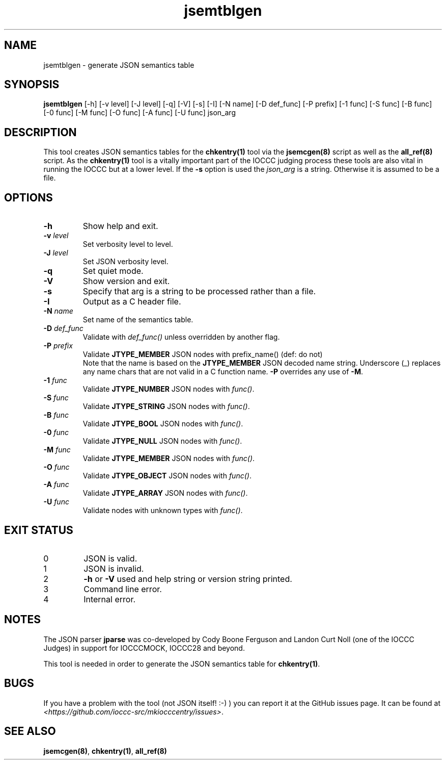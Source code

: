 .\" section 8 man page for jsemtblgen
.\"
.\" This man page was first written by Cody Boone Ferguson for the IOCCC
.\" in 2022.
.\"
.\" Humour impairment is not virtue nor is it a vice, it's just plain
.\" wrong: almost as wrong as JSON spec mis-features and C++ obfuscation! :-)
.\"
.\" "Share and Enjoy!"
.\"     --  Sirius Cybernetics Corporation Complaints Division, JSON spec department. :-)
.\"
.TH jsemtblgen 8 "27 November 2022" "jsemtblgen" "IOCCC tools"
.SH NAME
jsemtblgen \- generate JSON semantics table
.SH SYNOPSIS
\fBjsemtblgen\fP [\-h] [\-v level] [\-J level] [\-q] [\-V] [\-s] [\-I] [\-N name] [\-D def_func] [\-P prefix] [\-1 func] [\-S func] [\-B func] [\-0 func] [\-M func] [\-O func] [\-A func] [\-U func] json_arg
.SH DESCRIPTION
This tool creates JSON semantics tables for the \fBchkentry(1)\fP tool via the \fBjsemcgen(8)\fP script as well as the \fBall_ref(8)\fP script.
As the \fBchkentry(1)\fP tool is a vitally important part of the IOCCC judging process these tools are also vital in running the IOCCC but at a lower level.
If the \fB-s\fP option is used the \fIjson_arg\fP is a string.
Otherwise it is assumed to be a file.
.SH OPTIONS
.TP
\fB\-h\fP
Show help and exit.
.TP
\fB\-v \fIlevel\fP\fP
Set verbosity level to level.
.TP
\fB\-J \fIlevel\fP\fP
Set JSON verbosity level.
.TP
\fB\-q\fP
Set quiet mode.
.TP
\fB\-V\fP
Show version and exit.
.TP
\fB\-s\fP
Specify that arg is a string to be processed rather than a file.
.TP
\fB\-I\fP
Output as a C header file.
.TP
\fB\-N \fIname\fP\fP
Set name of the semantics table.
.TP
\fB\-D \fIdef_func\fP\fP
Validate with \fIdef_func()\fP unless overridden by another flag.
.TP
\fB\-P \fIprefix\fP\fP
Validate \fBJTYPE_MEMBER\fP JSON nodes with prefix_name() (def: do not)
.RS
Note that the name is based on the \fBJTYPE_MEMBER\fP JSON decoded name string.
Underscore (_) replaces any name chars that are not valid in a C function name.
\fB\-P\fP overrides any use of \fB\-M\fP.
.RE
.TP
\fB\-1 \fIfunc\fP\fP
Validate \fBJTYPE_NUMBER\fP JSON nodes with \fIfunc()\fP.
.TP
\fB\-S \fIfunc\fP\fP
Validate \fBJTYPE_STRING\fP JSON nodes with \fIfunc()\fP.
.TP
\fB\-B \fIfunc\fP\fP
Validate \fBJTYPE_BOOL\fP JSON nodes with \fIfunc()\fP.
.TP
\fB\-0 \fIfunc\fP\fP
Validate \fBJTYPE_NULL\fP JSON nodes with \fIfunc()\fP.
.TP
\fB\-M \fIfunc\fP\fP
Validate \fBJTYPE_MEMBER\fP JSON nodes with \fIfunc()\fP.
.TP
\fB\-O \fIfunc\fP\fP
Validate \fBJTYPE_OBJECT\fP JSON nodes with \fIfunc()\fP.
.TP
\fB\-A \fIfunc\fP\fP
Validate \fBJTYPE_ARRAY\fP JSON nodes with \fIfunc()\fP.
.TP
\fB\-U \fIfunc\fP\fP
Validate nodes with unknown types with \fIfunc()\fP.
.SH EXIT STATUS
.TP
0
JSON is valid.
.TQ
1
JSON is invalid.
.TQ
2
\fB\-h\fP or \fB\-V\fP used and help string or version string printed.
.TQ
3
Command line error.
.TQ
4
Internal error.
.SH NOTES
.PP
The JSON parser \fBjparse\fP was co\-developed by Cody Boone Ferguson and Landon Curt Noll (one of the IOCCC Judges) in support for IOCCCMOCK, IOCCC28 and beyond.
.PP
This tool is needed in order to generate the JSON semantics table for \fBchkentry(1)\fP.
.SH BUGS
If you have a problem with the tool (not JSON itself! :\-) ) you can report it at the GitHub issues page.
It can be found at
.br
\fI\<https://github.com/ioccc\-src/mkiocccentry/issues\>\fP.
.SH SEE ALSO
\fBjsemcgen(8)\fP, \fBchkentry(1)\fP, \fBall_ref(8)\fP
